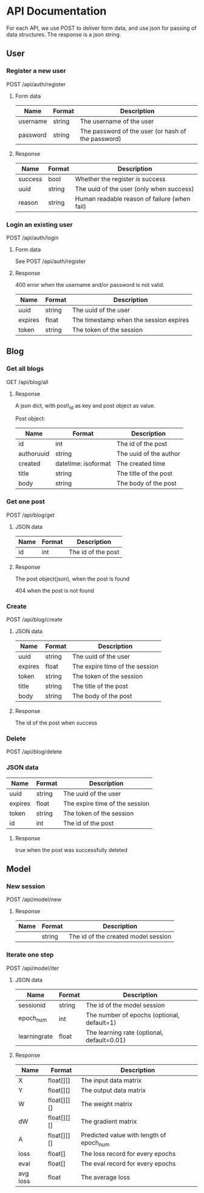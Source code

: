 * API Documentation
  For each API, we use POST to deliver form data, and use json for passing of
  data structures. The response is a json string.
** User
*** Register a new user
    POST /api/auth/register
**** Form data
| Name     | Format | Description                                        |
|----------+--------+----------------------------------------------------|
| username | string | The username of the user                           |
| password | string | The password of the user (or hash of the password) |
**** Response
| Name    | Format | Description                                  |
|---------+--------+----------------------------------------------|
| success | bool   | Whether the register is success              |
| uuid    | string | The uuid of the user (only when success)     |
| reason  | string | Human readable reason of failure (when fail) |
*** Login an existing user
    POST /api/auth/login
**** Form data
     See POST /api/auth/register
**** Response
     400 error when the username and/or password is not valid.
| Name    | Format | Description                            |
|---------+--------+----------------------------------------|
| uuid    | string | The uuid of the user                   |
| expires | float  | The timestamp when the session expires |
| token   | string | The token of the session               |
** Blog
***  Get all blogs
    GET /api/blog/all
**** Response
    A json dict, with post\_id as key and post object as value.

    Post object:
| Name                | Format              | Description            |
|---------------------+---------------------+------------------------|
| id                  | int                 | The id of the post     |
| author\under{}uuid  | string              | The uuid of the author |
| created             | datetime: isoformat | The created time       |
| title               | string              | The title of the post  |
| body                | string              | The body of the post   |
*** Get one post
    POST /api/blog/get
**** JSON data
| Name | Format | Description        |
|------+--------+--------------------|
| id   | int    | The id of the post |
**** Response
     The post object(json), when the post is found
     
     404 when the post is not found
*** Create
    POST /api/blog/create
**** JSON data
| Name    | Format | Description                    |
|---------+--------+--------------------------------|
| uuid    | string | The uuid of the user           |
| expires | float  | The expire time of the session |
| token   | string | The token of the session       |
| title   | string | The title of the post          |
| body    | string | The body of the post           |
**** Response 
     The id of the post when success
*** Delete
    POST /api/blog/delete
*** JSON data
| Name    | Format | Description                    |
|---------+--------+--------------------------------|
| uuid    | string | The uuid of the user           |
| expires | float  | The expire time of the session |
| token   | string | The token of the session       |
| id      | int    | The id of the post             |
**** Response
     true when the post was successfully deleted
** Model
*** New session
    POST /api/model/new
**** Response
| Name | Format | Description                         |
|------+--------+-------------------------------------|
|      | string | The id of the created model session |
*** Iterate one step
    POST /api/model/iter
**** JSON data
| Name                 | Format | Description                                |
|----------------------+--------+--------------------------------------------|
| session\under{}id    | string | The id of the model session                |
| epoch_num            | int    | The number of epochs (optional, default=1) |
| learning\under{}rate | float  | The learning rate (optional, default=0.01) |
**** Response
| Name             | Format      | Description                              |
|------------------+-------------+------------------------------------------|
| X                | float[][]   | The input data matrix                    |
| Y                | float[][]   | The output data matrix                   |
| W                | float[][][] | The weight matrix                        |
| dW               | float[][][] | The gradient matrix                      |
| A                | float[][][] | Predicted value with length of epoch_num |
| loss             | float[]     | The loss record for every epochs         |
| eval             | float[]     | The eval record for every epochs         |
| avg\under{} loss | float       | The average loss                         |

